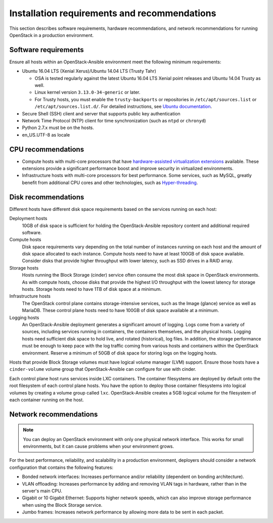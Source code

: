 =============================================
Installation requirements and recommendations
=============================================

This section describes software requirements, hardware recommendations, and
network recommendations for running OpenStack in a production environment.

Software requirements
~~~~~~~~~~~~~~~~~~~~~

Ensure all hosts within an OpenStack-Ansible environment meet the following
minimum requirements:

* Ubuntu 16.04 LTS (Xenial Xerus)/Ubuntu 14.04 LTS (Trusty Tahr)

  * OSA is tested regularly against the latest Ubuntu 16.04 LTS Xenial
    point releases and Ubuntu 14.04 Trusty as well.
  * Linux kernel version ``3.13.0-34-generic`` or later.
  * For Trusty hosts, you must enable the ``trusty-backports`` or
    repositories in ``/etc/apt/sources.list`` or
    ``/etc/apt/sources.list.d/``. For detailed instructions, see
    `Ubuntu documentation <https://help.ubuntu.com/community/
    UbuntuBackports#Enabling_Backports_Manually>`_.

* Secure Shell (SSH) client and server that supports public key
  authentication

* Network Time Protocol (NTP) client for time synchronization (such as
  ``ntpd`` or ``chronyd``)

* Python 2.7.x must be on the hosts.

* en_US.UTF-8 as locale

CPU recommendations
~~~~~~~~~~~~~~~~~~~

* Compute hosts with multi-core processors that have `hardware-assisted
  virtualization extensions`_ available. These extensions provide a
  significant performance boost and improve security in virtualized
  environments.

* Infrastructure hosts with multi-core processors for best
  performance. Some services, such as MySQL, greatly benefit from additional
  CPU cores and other technologies, such as `Hyper-threading`_.

.. _hardware-assisted virtualization extensions: https://en.wikipedia.org/wiki/Hardware-assisted_virtualization
.. _Hyper-threading: https://en.wikipedia.org/wiki/Hyper-threading

Disk recommendations
~~~~~~~~~~~~~~~~~~~~

Different hosts have different disk space requirements based on the
services running on each host:

Deployment hosts
  10GB of disk space is sufficient for holding the OpenStack-Ansible
  repository content and additional required software.

Compute hosts
  Disk space requirements vary depending on the total number of instances
  running on each host and the amount of disk space allocated to each instance.
  Compute hosts need to have at least 100GB of disk space available. Consider
  disks that provide higher throughput with lower latency, such as SSD drives
  in a RAID array.

Storage hosts
  Hosts running the Block Storage (cinder) service often consume the most disk
  space in OpenStack environments. As with compute hosts,
  choose disks that provide the highest I/O throughput with the lowest latency
  for storage hosts. Storage hosts need to have 1TB of disk space at a
  minimum.

Infrastructure hosts
  The OpenStack control plane contains storage-intensive services, such as
  the Image (glance) service as well as MariaDB. These control plane hosts
  need to have 100GB of disk space available at a minimum.

Logging hosts
  An OpenStack-Ansible deployment generates a significant amount of logging.
  Logs come from a variety of sources, including services running in
  containers, the containers themselves, and the physical hosts. Logging hosts
  need sufficient disk space to hold live, and rotated (historical), log files.
  In addition, the storage performance must be enough to keep pace with the
  log traffic coming from various hosts and containers within the OpenStack
  environment. Reserve a minimum of 50GB of disk space for storing
  logs on the logging hosts.

Hosts that provide Block Storage volumes must have logical volume
manager (LVM) support. Ensure those hosts have a ``cinder-volume`` volume
group that OpenStack-Ansible can configure for use with cinder.

Each control plane host runs services inside LXC containers. The container
filesystems are deployed by default onto the root filesystem of each control
plane hosts. You have the option to deploy those container filesystems
into logical volumes by creating a volume group called ``lxc``.
OpenStack-Ansible creates a 5GB logical volume for the filesystem of each
container running on the host.

Network recommendations
~~~~~~~~~~~~~~~~~~~~~~~

.. note::

   You can deploy an OpenStack environment with only one physical
   network interface. This works for small environments, but it can cause
   problems when your environment grows.

For the best performance, reliability, and scalability in a production
environment, deployers should consider a network configuration that contains
the following features:

* Bonded network interfaces: Increases performance and/or reliability
  (dependent on bonding architecture).

* VLAN offloading: Increases performance by adding and removing VLAN tags in
  hardware, rather than in the server's main CPU.

* Gigabit or 10 Gigabit Ethernet: Supports higher network speeds, which can
  also improve storage performance when using the Block Storage service.

* Jumbo frames: Increases network performance by allowing more data to be sent
  in each packet.

